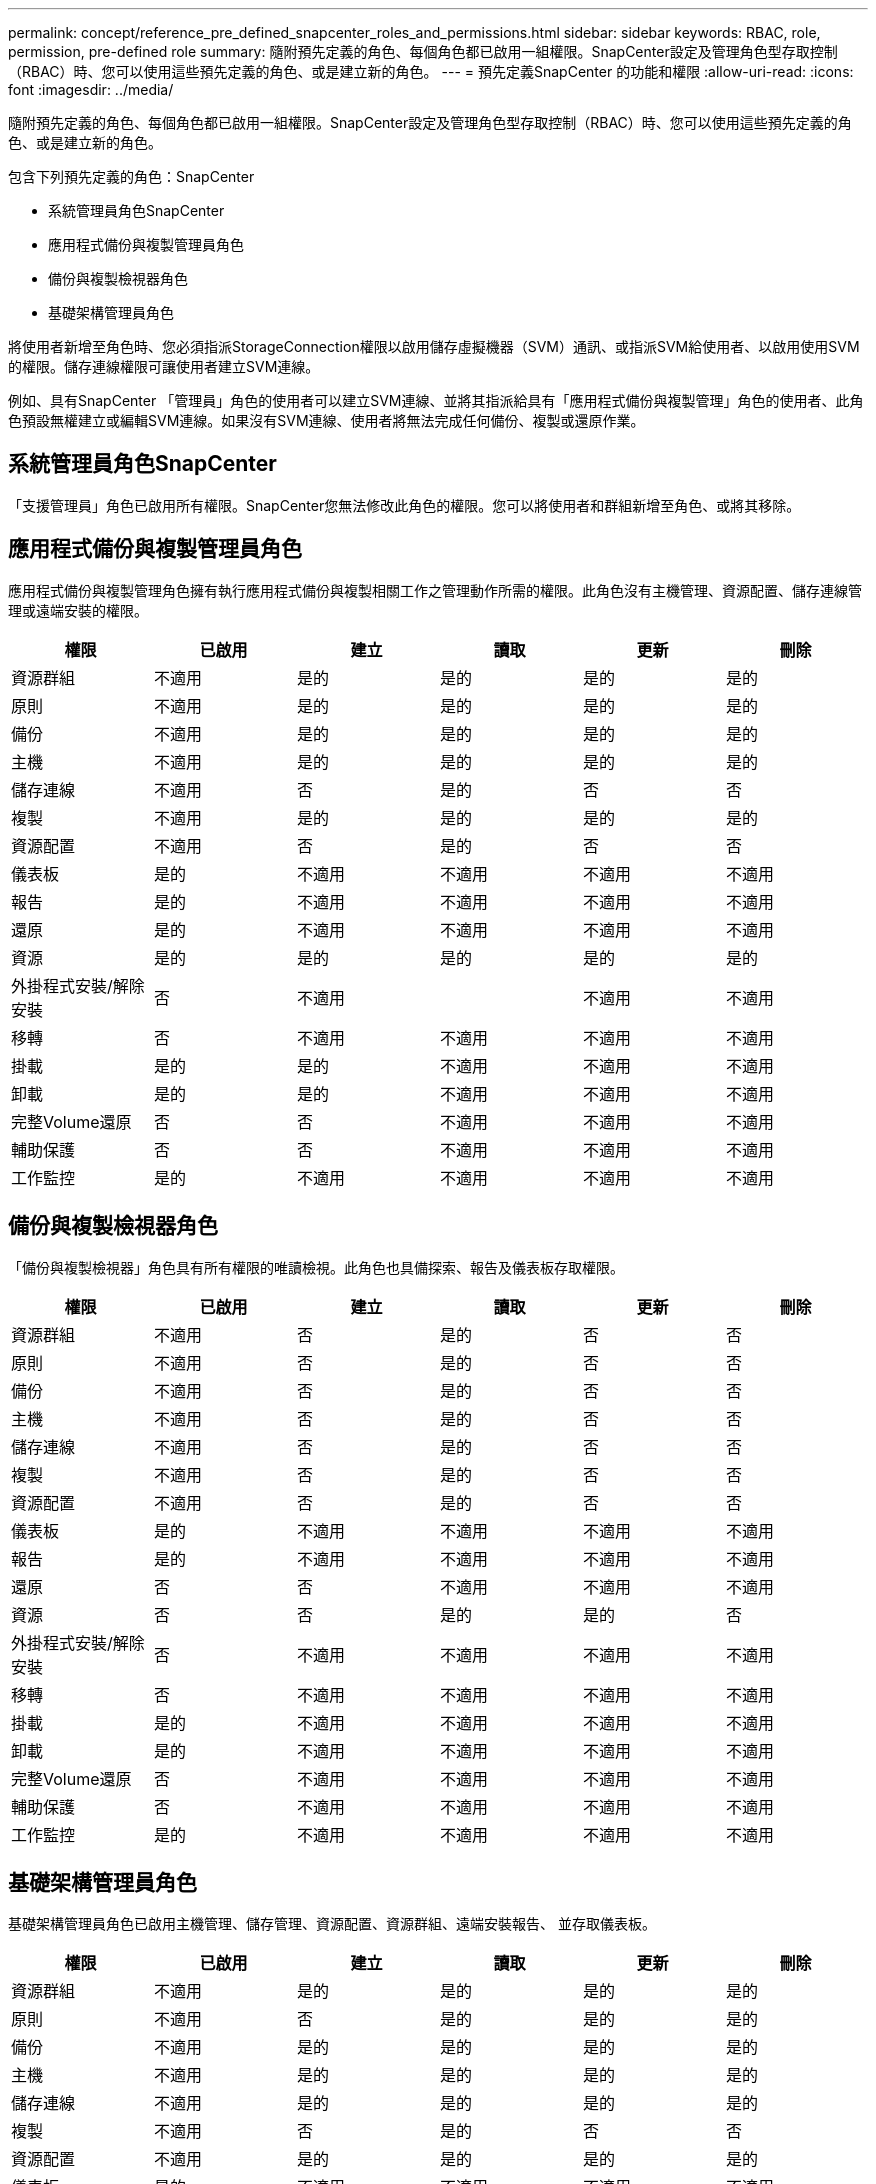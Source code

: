 ---
permalink: concept/reference_pre_defined_snapcenter_roles_and_permissions.html 
sidebar: sidebar 
keywords: RBAC, role, permission, pre-defined role 
summary: 隨附預先定義的角色、每個角色都已啟用一組權限。SnapCenter設定及管理角色型存取控制（RBAC）時、您可以使用這些預先定義的角色、或是建立新的角色。 
---
= 預先定義SnapCenter 的功能和權限
:allow-uri-read: 
:icons: font
:imagesdir: ../media/


[role="lead"]
隨附預先定義的角色、每個角色都已啟用一組權限。SnapCenter設定及管理角色型存取控制（RBAC）時、您可以使用這些預先定義的角色、或是建立新的角色。

包含下列預先定義的角色：SnapCenter

* 系統管理員角色SnapCenter
* 應用程式備份與複製管理員角色
* 備份與複製檢視器角色
* 基礎架構管理員角色


將使用者新增至角色時、您必須指派StorageConnection權限以啟用儲存虛擬機器（SVM）通訊、或指派SVM給使用者、以啟用使用SVM的權限。儲存連線權限可讓使用者建立SVM連線。

例如、具有SnapCenter 「管理員」角色的使用者可以建立SVM連線、並將其指派給具有「應用程式備份與複製管理」角色的使用者、此角色預設無權建立或編輯SVM連線。如果沒有SVM連線、使用者將無法完成任何備份、複製或還原作業。



== 系統管理員角色SnapCenter

「支援管理員」角色已啟用所有權限。SnapCenter您無法修改此角色的權限。您可以將使用者和群組新增至角色、或將其移除。



== 應用程式備份與複製管理員角色

應用程式備份與複製管理角色擁有執行應用程式備份與複製相關工作之管理動作所需的權限。此角色沒有主機管理、資源配置、儲存連線管理或遠端安裝的權限。

|===
| 權限 | 已啟用 | 建立 | 讀取 | 更新 | 刪除 


 a| 
資源群組
 a| 
不適用
 a| 
是的
 a| 
是的
 a| 
是的
 a| 
是的



 a| 
原則
 a| 
不適用
 a| 
是的
 a| 
是的
 a| 
是的
 a| 
是的



 a| 
備份
 a| 
不適用
 a| 
是的
 a| 
是的
 a| 
是的
 a| 
是的



 a| 
主機
 a| 
不適用
 a| 
是的
 a| 
是的
 a| 
是的
 a| 
是的



 a| 
儲存連線
 a| 
不適用
 a| 
否
 a| 
是的
 a| 
否
 a| 
否



 a| 
複製
 a| 
不適用
 a| 
是的
 a| 
是的
 a| 
是的
 a| 
是的



 a| 
資源配置
 a| 
不適用
 a| 
否
 a| 
是的
 a| 
否
 a| 
否



 a| 
儀表板
 a| 
是的
 a| 
不適用
 a| 
不適用
 a| 
不適用
 a| 
不適用



 a| 
報告
 a| 
是的
 a| 
不適用
 a| 
不適用
 a| 
不適用
 a| 
不適用



 a| 
還原
 a| 
是的
 a| 
不適用
 a| 
不適用
 a| 
不適用
 a| 
不適用



 a| 
資源
 a| 
是的
 a| 
是的
 a| 
是的
 a| 
是的
 a| 
是的



 a| 
外掛程式安裝/解除安裝
 a| 
否
 a| 
不適用
 a| 
 a| 
不適用
 a| 
不適用



 a| 
移轉
 a| 
否
 a| 
不適用
 a| 
不適用
 a| 
不適用
 a| 
不適用



 a| 
掛載
 a| 
是的
 a| 
是的
 a| 
不適用
 a| 
不適用
 a| 
不適用



 a| 
卸載
 a| 
是的
 a| 
是的
 a| 
不適用
 a| 
不適用
 a| 
不適用



 a| 
完整Volume還原
 a| 
否
 a| 
否
 a| 
不適用
 a| 
不適用
 a| 
不適用



 a| 
輔助保護
 a| 
否
 a| 
否
 a| 
不適用
 a| 
不適用
 a| 
不適用



 a| 
工作監控
 a| 
是的
 a| 
不適用
 a| 
不適用
 a| 
不適用
 a| 
不適用

|===


== 備份與複製檢視器角色

「備份與複製檢視器」角色具有所有權限的唯讀檢視。此角色也具備探索、報告及儀表板存取權限。

|===
| 權限 | 已啟用 | 建立 | 讀取 | 更新 | 刪除 


 a| 
資源群組
 a| 
不適用
 a| 
否
 a| 
是的
 a| 
否
 a| 
否



 a| 
原則
 a| 
不適用
 a| 
否
 a| 
是的
 a| 
否
 a| 
否



 a| 
備份
 a| 
不適用
 a| 
否
 a| 
是的
 a| 
否
 a| 
否



 a| 
主機
 a| 
不適用
 a| 
否
 a| 
是的
 a| 
否
 a| 
否



 a| 
儲存連線
 a| 
不適用
 a| 
否
 a| 
是的
 a| 
否
 a| 
否



 a| 
複製
 a| 
不適用
 a| 
否
 a| 
是的
 a| 
否
 a| 
否



 a| 
資源配置
 a| 
不適用
 a| 
否
 a| 
是的
 a| 
否
 a| 
否



 a| 
儀表板
 a| 
是的
 a| 
不適用
 a| 
不適用
 a| 
不適用
 a| 
不適用



 a| 
報告
 a| 
是的
 a| 
不適用
 a| 
不適用
 a| 
不適用
 a| 
不適用



 a| 
還原
 a| 
否
 a| 
否
 a| 
不適用
 a| 
不適用
 a| 
不適用



 a| 
資源
 a| 
否
 a| 
否
 a| 
是的
 a| 
是的
 a| 
否



 a| 
外掛程式安裝/解除安裝
 a| 
否
 a| 
不適用
 a| 
不適用
 a| 
不適用
 a| 
不適用



 a| 
移轉
 a| 
否
 a| 
不適用
 a| 
不適用
 a| 
不適用
 a| 
不適用



 a| 
掛載
 a| 
是的
 a| 
不適用
 a| 
不適用
 a| 
不適用
 a| 
不適用



 a| 
卸載
 a| 
是的
 a| 
不適用
 a| 
不適用
 a| 
不適用
 a| 
不適用



 a| 
完整Volume還原
 a| 
否
 a| 
不適用
 a| 
不適用
 a| 
不適用
 a| 
不適用



 a| 
輔助保護
 a| 
否
 a| 
不適用
 a| 
不適用
 a| 
不適用
 a| 
不適用



 a| 
工作監控
 a| 
是的
 a| 
不適用
 a| 
不適用
 a| 
不適用
 a| 
不適用

|===


== 基礎架構管理員角色

基礎架構管理員角色已啟用主機管理、儲存管理、資源配置、資源群組、遠端安裝報告、 並存取儀表板。

|===
| 權限 | 已啟用 | 建立 | 讀取 | 更新 | 刪除 


 a| 
資源群組
 a| 
不適用
 a| 
是的
 a| 
是的
 a| 
是的
 a| 
是的



 a| 
原則
 a| 
不適用
 a| 
否
 a| 
是的
 a| 
是的
 a| 
是的



 a| 
備份
 a| 
不適用
 a| 
是的
 a| 
是的
 a| 
是的
 a| 
是的



 a| 
主機
 a| 
不適用
 a| 
是的
 a| 
是的
 a| 
是的
 a| 
是的



 a| 
儲存連線
 a| 
不適用
 a| 
是的
 a| 
是的
 a| 
是的
 a| 
是的



 a| 
複製
 a| 
不適用
 a| 
否
 a| 
是的
 a| 
否
 a| 
否



 a| 
資源配置
 a| 
不適用
 a| 
是的
 a| 
是的
 a| 
是的
 a| 
是的



 a| 
儀表板
 a| 
是的
 a| 
不適用
 a| 
不適用
 a| 
不適用
 a| 
不適用



 a| 
報告
 a| 
是的
 a| 
不適用
 a| 
不適用
 a| 
不適用
 a| 
不適用



 a| 
還原
 a| 
是的
 a| 
不適用
 a| 
不適用
 a| 
不適用
 a| 
不適用



 a| 
資源
 a| 
是的
 a| 
是的
 a| 
是的
 a| 
是的
 a| 
是的



 a| 
外掛程式安裝/解除安裝
 a| 
是的
 a| 
不適用
 a| 
不適用
 a| 
不適用
 a| 
不適用



 a| 
移轉
 a| 
否
 a| 
不適用
 a| 
不適用
 a| 
不適用
 a| 
不適用



 a| 
掛載
 a| 
否
 a| 
不適用
 a| 
不適用
 a| 
不適用
 a| 
不適用



 a| 
卸載
 a| 
否
 a| 
不適用
 a| 
不適用
 a| 
不適用
 a| 
不適用



 a| 
完整Volume還原
 a| 
否
 a| 
否
 a| 
不適用
 a| 
不適用
 a| 
不適用



 a| 
輔助保護
 a| 
否
 a| 
否
 a| 
不適用
 a| 
不適用
 a| 
不適用



 a| 
工作監控
 a| 
是的
 a| 
不適用
 a| 
不適用
 a| 
不適用
 a| 
不適用

|===